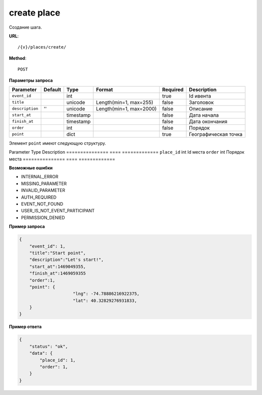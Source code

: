 create place
============

Создание шага.

**URL**::

    /{v}/places/create/

**Method**::

    POST

**Параметры запроса**

===============  ========  =========   =======================  ========  ================================
Parameter        Default   Type        Format                   Required  Description
===============  ========  =========   =======================  ========  ================================
``event_id``               int                                  true      Id ивента
``title``                  unicode     Length(min=1, max=255)   false     Заголовок
``description``  ''        unicode     Length(min=1, max=2000)  false     Описание
``start_at``               timestamp                            false     Дата начала
``finish_at``              timestamp                            false     Дата окончания
``order``                  int                                  false     Порядок
``point``                  dict                                 true      Географическая точка
===============  ========  =========   =======================  ========  ================================

Элемент ``point`` имеют следующую структуру.

===============  =====  ================================
Parameter        Type   Description
===============  =====  ================================
``lng``          float  Долгота
``lat``        	 float  Широта


**Структура data**

===============  ====  =============
Parameter        Type  Description
===============  ====  =============
``place_id``     int   Id места
``order``        int   Порядок места
===============  ====  =============

**Возможные ошибки**

* INTERNAL_ERROR
* MISSING_PARAMETER
* INVALID_PARAMETER
* AUTH_REQUIRED
* EVENT_NOT_FOUND
* USER_IS_NOT_EVENT_PARTICIPANT
* PERMISSION_DENIED

**Пример запроса**

.. code-block:: javascript

    {
        "event_id": 1,
        "title":"Start point",
        "description":"Let's start!",
        "start_at":1469049355,
        "finish_at":1469059355
        "order":1,
        "point": {
			 "lng": -74.78886216922375,
			 "lat": 40.32829276931833,
        }
    }

**Пример ответа**

.. code-block:: javascript

    {
        "status": "ok",
        "data": {
            "place_id": 1,
            "order": 1,
        }
    }